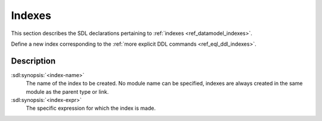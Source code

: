.. _ref_eql_sdl_indexes:

=======
Indexes
=======

This section describes the SDL declarations pertaining to
:ref:`indexes <ref_datamodel_indexes>`.

Define a new index corresponding to the :ref:`more explicit DDL
commands <ref_eql_ddl_indexes>`.

.. sdl:synopsis::

    index <index-name> ON <index-expr> ;


Description
-----------

:sdl:synopsis:`<index-name>`
    The name of the index to be created.  No module name can be specified,
    indexes are always created in the same module as the parent type or
    link.

:sdl:synopsis:`<index-expr>`
    The specific expression for which the index is made.
